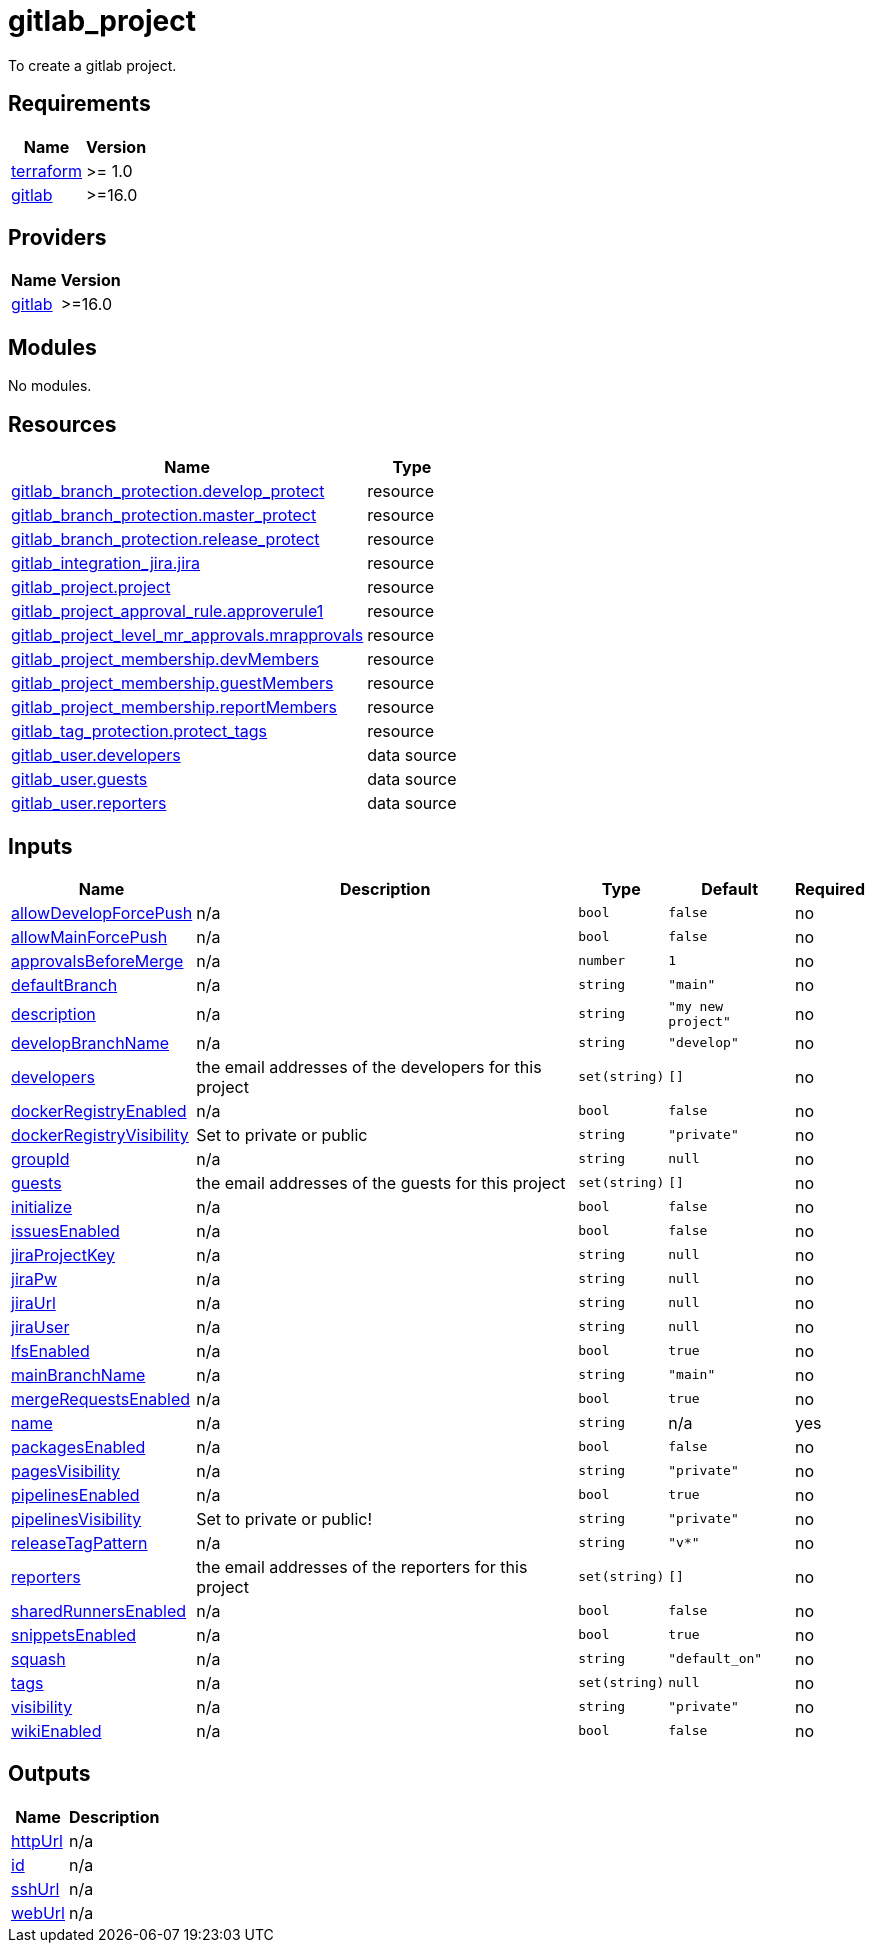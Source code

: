 # gitlab_project

To create a gitlab project.

== Requirements

[cols="a,a",options="header,autowidth"]
|===
|Name |Version
|[[requirement_terraform]] <<requirement_terraform,terraform>> |>= 1.0
|[[requirement_gitlab]] <<requirement_gitlab,gitlab>> |>=16.0
|===

== Providers

[cols="a,a",options="header,autowidth"]
|===
|Name |Version
|[[provider_gitlab]] <<provider_gitlab,gitlab>> |>=16.0
|===

== Modules

No modules.

== Resources

[cols="a,a",options="header,autowidth"]
|===
|Name |Type
|https://registry.terraform.io/providers/gitlabhq/gitlab/latest/docs/resources/branch_protection[gitlab_branch_protection.develop_protect] |resource
|https://registry.terraform.io/providers/gitlabhq/gitlab/latest/docs/resources/branch_protection[gitlab_branch_protection.master_protect] |resource
|https://registry.terraform.io/providers/gitlabhq/gitlab/latest/docs/resources/branch_protection[gitlab_branch_protection.release_protect] |resource
|https://registry.terraform.io/providers/gitlabhq/gitlab/latest/docs/resources/integration_jira[gitlab_integration_jira.jira] |resource
|https://registry.terraform.io/providers/gitlabhq/gitlab/latest/docs/resources/project[gitlab_project.project] |resource
|https://registry.terraform.io/providers/gitlabhq/gitlab/latest/docs/resources/project_approval_rule[gitlab_project_approval_rule.approverule1] |resource
|https://registry.terraform.io/providers/gitlabhq/gitlab/latest/docs/resources/project_level_mr_approvals[gitlab_project_level_mr_approvals.mrapprovals] |resource
|https://registry.terraform.io/providers/gitlabhq/gitlab/latest/docs/resources/project_membership[gitlab_project_membership.devMembers] |resource
|https://registry.terraform.io/providers/gitlabhq/gitlab/latest/docs/resources/project_membership[gitlab_project_membership.guestMembers] |resource
|https://registry.terraform.io/providers/gitlabhq/gitlab/latest/docs/resources/project_membership[gitlab_project_membership.reportMembers] |resource
|https://registry.terraform.io/providers/gitlabhq/gitlab/latest/docs/resources/tag_protection[gitlab_tag_protection.protect_tags] |resource
|https://registry.terraform.io/providers/gitlabhq/gitlab/latest/docs/data-sources/user[gitlab_user.developers] |data source
|https://registry.terraform.io/providers/gitlabhq/gitlab/latest/docs/data-sources/user[gitlab_user.guests] |data source
|https://registry.terraform.io/providers/gitlabhq/gitlab/latest/docs/data-sources/user[gitlab_user.reporters] |data source
|===

== Inputs

[cols="a,a,a,a,a",options="header,autowidth"]
|===
|Name |Description |Type |Default |Required
|[[input_allowDevelopForcePush]] <<input_allowDevelopForcePush,allowDevelopForcePush>>
|n/a
|`bool`
|`false`
|no

|[[input_allowMainForcePush]] <<input_allowMainForcePush,allowMainForcePush>>
|n/a
|`bool`
|`false`
|no

|[[input_approvalsBeforeMerge]] <<input_approvalsBeforeMerge,approvalsBeforeMerge>>
|n/a
|`number`
|`1`
|no

|[[input_defaultBranch]] <<input_defaultBranch,defaultBranch>>
|n/a
|`string`
|`"main"`
|no

|[[input_description]] <<input_description,description>>
|n/a
|`string`
|`"my new project"`
|no

|[[input_developBranchName]] <<input_developBranchName,developBranchName>>
|n/a
|`string`
|`"develop"`
|no

|[[input_developers]] <<input_developers,developers>>
|the email addresses of the developers for this project
|`set(string)`
|`[]`
|no

|[[input_dockerRegistryEnabled]] <<input_dockerRegistryEnabled,dockerRegistryEnabled>>
|n/a
|`bool`
|`false`
|no

|[[input_dockerRegistryVisibility]] <<input_dockerRegistryVisibility,dockerRegistryVisibility>>
|Set to private or public
|`string`
|`"private"`
|no

|[[input_groupId]] <<input_groupId,groupId>>
|n/a
|`string`
|`null`
|no

|[[input_guests]] <<input_guests,guests>>
|the email addresses of the guests for this project
|`set(string)`
|`[]`
|no

|[[input_initialize]] <<input_initialize,initialize>>
|n/a
|`bool`
|`false`
|no

|[[input_issuesEnabled]] <<input_issuesEnabled,issuesEnabled>>
|n/a
|`bool`
|`false`
|no

|[[input_jiraProjectKey]] <<input_jiraProjectKey,jiraProjectKey>>
|n/a
|`string`
|`null`
|no

|[[input_jiraPw]] <<input_jiraPw,jiraPw>>
|n/a
|`string`
|`null`
|no

|[[input_jiraUrl]] <<input_jiraUrl,jiraUrl>>
|n/a
|`string`
|`null`
|no

|[[input_jiraUser]] <<input_jiraUser,jiraUser>>
|n/a
|`string`
|`null`
|no

|[[input_lfsEnabled]] <<input_lfsEnabled,lfsEnabled>>
|n/a
|`bool`
|`true`
|no

|[[input_mainBranchName]] <<input_mainBranchName,mainBranchName>>
|n/a
|`string`
|`"main"`
|no

|[[input_mergeRequestsEnabled]] <<input_mergeRequestsEnabled,mergeRequestsEnabled>>
|n/a
|`bool`
|`true`
|no

|[[input_name]] <<input_name,name>>
|n/a
|`string`
|n/a
|yes

|[[input_packagesEnabled]] <<input_packagesEnabled,packagesEnabled>>
|n/a
|`bool`
|`false`
|no

|[[input_pagesVisibility]] <<input_pagesVisibility,pagesVisibility>>
|n/a
|`string`
|`"private"`
|no

|[[input_pipelinesEnabled]] <<input_pipelinesEnabled,pipelinesEnabled>>
|n/a
|`bool`
|`true`
|no

|[[input_pipelinesVisibility]] <<input_pipelinesVisibility,pipelinesVisibility>>
|Set to private or public!
|`string`
|`"private"`
|no

|[[input_releaseTagPattern]] <<input_releaseTagPattern,releaseTagPattern>>
|n/a
|`string`
|`"v*"`
|no

|[[input_reporters]] <<input_reporters,reporters>>
|the email addresses of the reporters for this project
|`set(string)`
|`[]`
|no

|[[input_sharedRunnersEnabled]] <<input_sharedRunnersEnabled,sharedRunnersEnabled>>
|n/a
|`bool`
|`false`
|no

|[[input_snippetsEnabled]] <<input_snippetsEnabled,snippetsEnabled>>
|n/a
|`bool`
|`true`
|no

|[[input_squash]] <<input_squash,squash>>
|n/a
|`string`
|`"default_on"`
|no

|[[input_tags]] <<input_tags,tags>>
|n/a
|`set(string)`
|`null`
|no

|[[input_visibility]] <<input_visibility,visibility>>
|n/a
|`string`
|`"private"`
|no

|[[input_wikiEnabled]] <<input_wikiEnabled,wikiEnabled>>
|n/a
|`bool`
|`false`
|no

|===

== Outputs

[cols="a,a",options="header,autowidth"]
|===
|Name |Description
|[[output_httpUrl]] <<output_httpUrl,httpUrl>> |n/a
|[[output_id]] <<output_id,id>> |n/a
|[[output_sshUrl]] <<output_sshUrl,sshUrl>> |n/a
|[[output_webUrl]] <<output_webUrl,webUrl>> |n/a
|===
